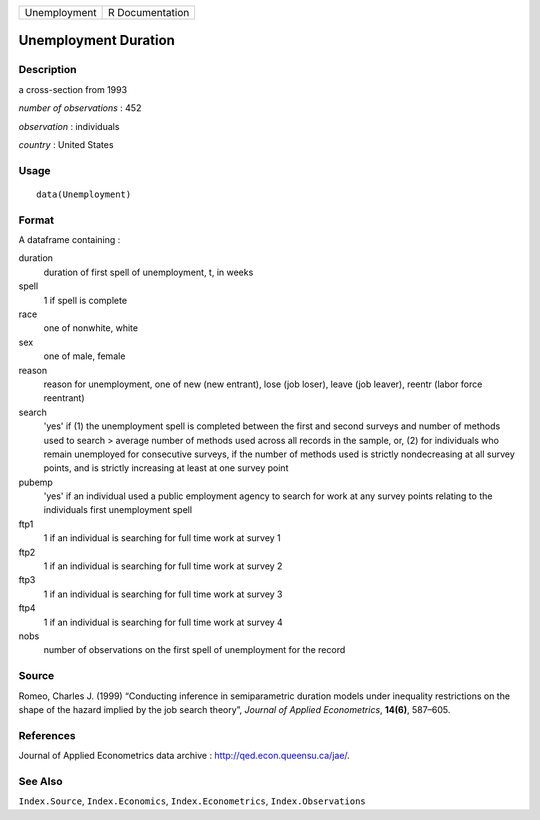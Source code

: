 +--------------+-----------------+
| Unemployment | R Documentation |
+--------------+-----------------+

Unemployment Duration
---------------------

Description
~~~~~~~~~~~

a cross-section from 1993

*number of observations* : 452

*observation* : individuals

*country* : United States

Usage
~~~~~

::

    data(Unemployment)

Format
~~~~~~

A dataframe containing :

duration
    duration of first spell of unemployment, t, in weeks

spell
    1 if spell is complete

race
    one of nonwhite, white

sex
    one of male, female

reason
    reason for unemployment, one of new (new entrant), lose (job loser),
    leave (job leaver), reentr (labor force reentrant)

search
    'yes' if (1) the unemployment spell is completed between the first
    and second surveys and number of methods used to search > average
    number of methods used across all records in the sample, or, (2) for
    individuals who remain unemployed for consecutive surveys, if the
    number of methods used is strictly nondecreasing at all survey
    points, and is strictly increasing at least at one survey point

pubemp
    'yes' if an individual used a public employment agency to search for
    work at any survey points relating to the individuals first
    unemployment spell

ftp1
    1 if an individual is searching for full time work at survey 1

ftp2
    1 if an individual is searching for full time work at survey 2

ftp3
    1 if an individual is searching for full time work at survey 3

ftp4
    1 if an individual is searching for full time work at survey 4

nobs
    number of observations on the first spell of unemployment for the
    record

Source
~~~~~~

Romeo, Charles J. (1999) “Conducting inference in semiparametric
duration models under inequality restrictions on the shape of the hazard
implied by the job search theory”, *Journal of Applied Econometrics*,
**14(6)**, 587–605.

References
~~~~~~~~~~

Journal of Applied Econometrics data archive :
http://qed.econ.queensu.ca/jae/.

See Also
~~~~~~~~

``Index.Source``, ``Index.Economics``, ``Index.Econometrics``,
``Index.Observations``
